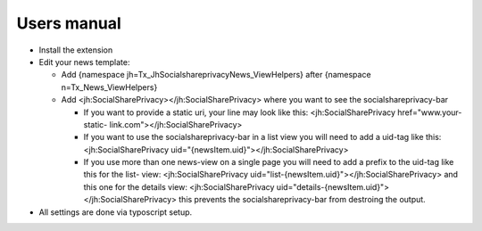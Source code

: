 ﻿

.. ==================================================
.. FOR YOUR INFORMATION
.. --------------------------------------------------
.. -*- coding: utf-8 -*- with BOM.

.. ==================================================
.. DEFINE SOME TEXTROLES
.. --------------------------------------------------
.. role::   underline
.. role::   typoscript(code)
.. role::   ts(typoscript)
   :class:  typoscript
.. role::   php(code)


Users manual
------------

- Install the extension

- Edit your news template:

  - Add {namespace jh=Tx\_JhSocialshareprivacyNews\_ViewHelpers} after {namespace n=Tx\_News\_ViewHelpers}

  - Add <jh:SocialSharePrivacy></jh:SocialSharePrivacy> where you want to
    see the socialshareprivacy-bar

    - If you want to provide a static uri, your line may look like
      this: <jh:SocialSharePrivacy href="www.your-static-
      link.com"></jh:SocialSharePrivacy>

    - If you want to use the socialshareprivacy-bar in a list view you will
      need to add a uid-tag like this: <jh:SocialSharePrivacy
      uid="{newsItem.uid}"></jh:SocialSharePrivacy>

    - If you use more than one news-view on a single page you will need to
      add a prefix to the uid-tag like this for the list-
      view: <jh:SocialSharePrivacy
      uid="list-{newsItem.uid}"></jh:SocialSharePrivacy> and this one for the
      details view: <jh:SocialSharePrivacy
      uid="details-{newsItem.uid}"></jh:SocialSharePrivacy> this prevents the
      socialshareprivacy-bar from destroing the output.

- All settings are done via typoscript setup.


